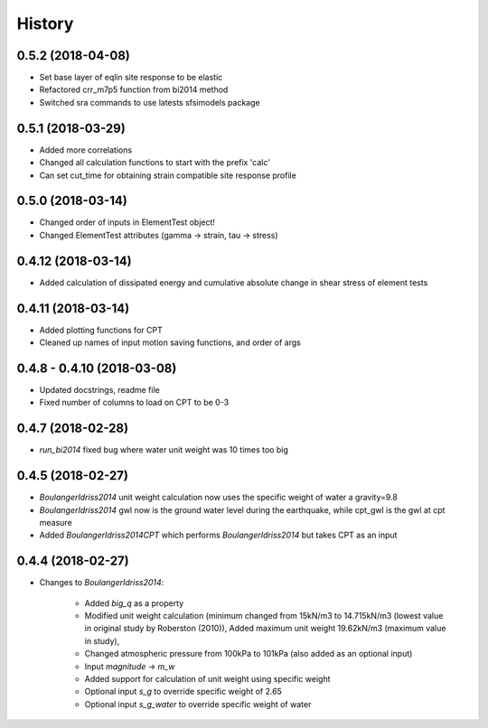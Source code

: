 =======
History
=======

0.5.2 (2018-04-08)
-------------------

* Set base layer of eqlin site response to be elastic
* Refactored crr_m7p5 function from bi2014 method
* Switched sra commands to use latests sfsimodels package

0.5.1 (2018-03-29)
-------------------

* Added more correlations
* Changed all calculation functions to start with the prefix 'calc'
* Can set cut_time for obtaining strain compatible site response profile

0.5.0 (2018-03-14)
-------------------

* Changed order of inputs in ElementTest object!
* Changed ElementTest attributes (gamma -> strain, tau -> stress)

0.4.12 (2018-03-14)
-------------------

* Added calculation of dissipated energy and cumulative absolute change in shear stress of element tests


0.4.11 (2018-03-14)
-------------------

* Added plotting functions for CPT
* Cleaned up names of input motion saving functions, and order of args

0.4.8 - 0.4.10 (2018-03-08)
---------------------------

* Updated docstrings, readme file
* Fixed number of columns to load on CPT to be 0-3

0.4.7 (2018-02-28)
------------------

* `run_bi2014` fixed bug where water unit weight was 10 times too big

0.4.5 (2018-02-27)
------------------

* `BoulangerIdriss2014` unit weight calculation now uses the specific weight of water a gravity=9.8
* `BoulangerIdriss2014` gwl now is the ground water level during the earthquake, while cpt_gwl is the gwl at cpt measure
* Added `BoulangerIdriss2014CPT` which performs `BoulangerIdriss2014` but takes CPT as an input


0.4.4 (2018-02-27)
------------------

* Changes to `BoulangerIdriss2014`:

    * Added `big_q` as a property
    * Modified unit weight calculation (minimum changed from 15kN/m3 to 14.715kN/m3 (lowest value in original study by Roberston (2010)), Added maximum unit weight 19.62kN/m3 (maximum value in study),
    * Changed atmospheric pressure from 100kPa to 101kPa (also added as an optional input)
    * Input `magnitude` -> `m_w`
    * Added support for calculation of unit weight using specific weight
    * Optional input `s_g` to override specific weight of 2.65
    * Optional input `s_g_water` to override specific weight of water
